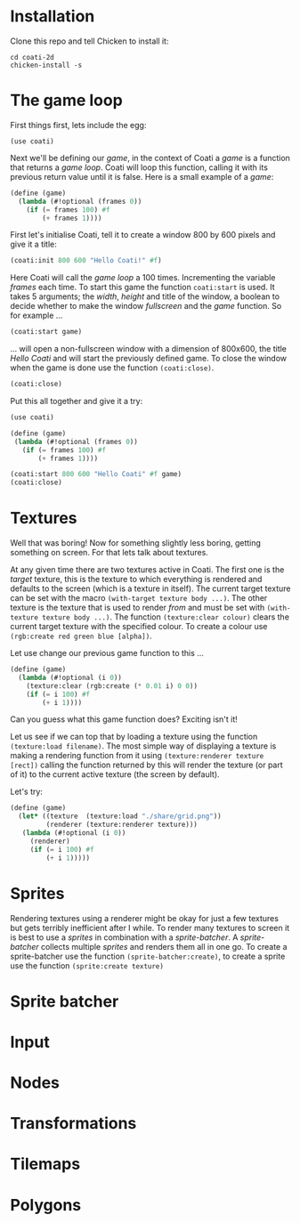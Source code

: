 * Installation

Clone this repo and tell Chicken to install it:
: cd coati-2d
: chicken-install -s

* The game loop

First things first, lets include the egg:
: (use coati)
Next we'll be defining our /game/, in the context of Coati a /game/ is a function that returns a /game loop/. Coati will loop this function, calling it with its previous return value until it is false.
Here is a small example of a /game/:
#+BEGIN_SRC scheme
(define (game)
  (lambda (#!optional (frames 0))
    (if (= frames 100) #f
        (+ frames 1))))
#+END_SRC
First let's initialise Coati, tell it to create a window 800 by 600 pixels and give it a title:
#+BEGIN_SRC scheme
(coati:init 800 600 "Hello Coati!" #f)
#+END_SRC
Here Coati will call the /game loop/ a 100 times. Incrementing the variable /frames/ each time. To start this game the function ~coati:start~ is used. It takes 5 arguments; the /width/, /height/ and title of the window, a boolean to decide whether to make the window /fullscreen/ and the /game/ function. So for example ...
#+BEGIN_SRC scheme
(coati:start game)
#+END_SRC
... will open a non-fullscreen window with a dimension of 800x600, the title /Hello Coati/ and will start the previously defined game.
To close the window when the game is done use the function ~(coati:close)~.
#+BEGIN_SRC scheme
(coati:close)
#+END_SRC

Put this all together and give it a try:

#+BEGIN_SRC scheme
(use coati)

(define (game)
 (lambda (#!optional (frames 0))
   (if (= frames 100) #f
       (+ frames 1))))

(coati:start 800 600 "Hello Coati" #f game)
(coati:close)
#+END_SRC

* Textures

Well that was boring! Now for something slightly less boring, getting something on screen. For that lets talk about textures.

At any given time there are two textures active in Coati. The first one is the /target/ texture, this is the texture to which everything is rendered and defaults to the screen (which is a texture in itself). The current target texture can be set with the macro ~(with-target texture body ...)~. The other texture is the texture that is used to render /from/ and must be set with ~(with-texture texture body ...)~.
The function ~(texture:clear colour)~ clears the current target texture with the specified colour. To create a colour use ~(rgb:create red green blue [alpha])~.

Let use change our previous game function to this ...
#+BEGIN_SRC scheme
(define (game)
  (lambda (#!optional (i 0))
    (texture:clear (rgb:create (* 0.01 i) 0 0))
    (if (= i 100) #f
        (+ i 1))))
#+END_SRC
Can you guess what this game function does? Exciting isn't it!

Let us see if we can top that by loading a texture using the function ~(texture:load filename)~. The most simple way of displaying a texture is making a rendering function from it using ~(texture:renderer texture [rect])~ calling the function returned by this will render the texture (or part of it) to the current active texture (the screen by default). 

Let's try:
#+BEGIN_SRC scheme
(define (game)
  (let* ((texture  (texture:load "./share/grid.png"))
         (renderer (texture:renderer texture)))
   (lambda (#!optional (i 0))
     (renderer)
     (if (= i 100) #f
         (+ i 1)))))
#+END_SRC

* Sprites

Rendering textures using a renderer might be okay for just a few textures but gets terribly inefficient after I while. To render many textures to screen it is best to use a /sprites/ in combination with a /sprite-batcher/. A /sprite-batcher/ collects multiple /sprites/ and renders them all in one go. To create a sprite-batcher use the function ~(sprite-batcher:create)~, to create a sprite use the function ~(sprite:create texture)~

* Sprite batcher

* Input

* Nodes

* Transformations

* Tilemaps

* Polygons

